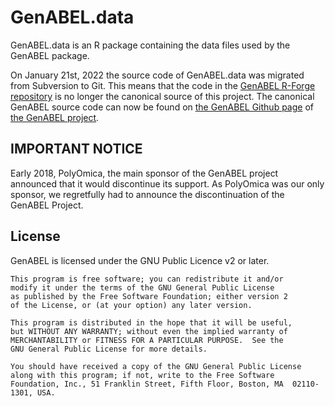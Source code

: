 * GenABEL.data
  GenABEL.data is an R package containing the data files used by the
  GenABEL package.

  On January 21st, 2022 the source code of GenABEL.data was migrated
  from Subversion to Git. This means that the code in the [[https://r-forge.r-project.org/scm/viewvc.php/pkg/GenABEL.data/?root=genabel][GenABEL
  R-Forge repository]] is no longer the canonical source of this
  project. The canonical GenABEL source code can now be found on [[https://github.com/GenABEL-Project/GenABEL.data][the
  GenABEL Github page]] of [[https://github.com/GenABEL-Project][the GenABEL project]].
** IMPORTANT NOTICE
   Early 2018, PolyOmica, the main sponsor of the GenABEL project
   announced that it would discontinue its support. As PolyOmica was
   our only sponsor, we regretfully had to announce the
   discontinuation of the GenABEL Project.
** License
   GenABEL is licensed under the GNU Public Licence v2 or later.

   #+begin_example
   This program is free software; you can redistribute it and/or
   modify it under the terms of the GNU General Public License
   as published by the Free Software Foundation; either version 2
   of the License, or (at your option) any later version.

   This program is distributed in the hope that it will be useful,
   but WITHOUT ANY WARRANTY; without even the implied warranty of
   MERCHANTABILITY or FITNESS FOR A PARTICULAR PURPOSE.  See the
   GNU General Public License for more details.

   You should have received a copy of the GNU General Public License
   along with this program; if not, write to the Free Software
   Foundation, Inc., 51 Franklin Street, Fifth Floor, Boston, MA  02110-1301, USA.
   #+end_example
